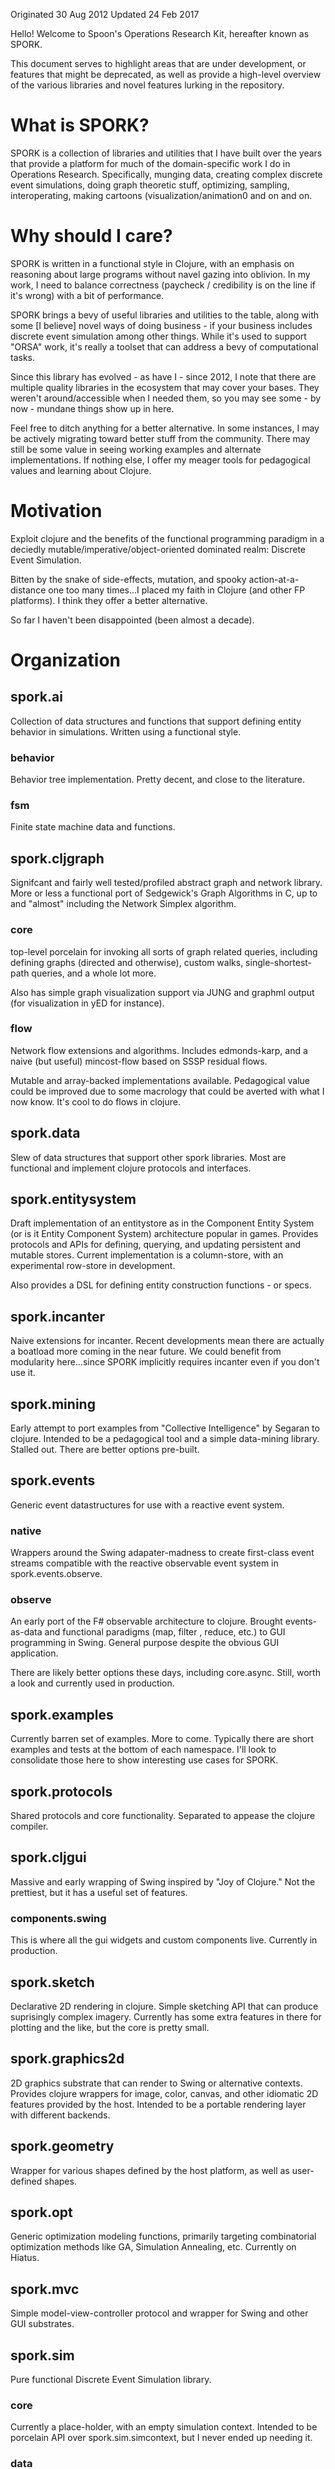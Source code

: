 Originated 30 Aug 2012
Updated 24 Feb 2017

Hello! Welcome to Spoon's Operations Research Kit, hereafter known as SPORK.

This document serves to highlight areas that are under development, or
features that might be deprecated, as well as provide a high-level 
overview of the various libraries and novel features lurking in the 
repository.

* What is SPORK?

SPORK is a collection of libraries and utilities that I have built over the years 
that provide a platform for much of the domain-specific work I do in Operations Research.
Specifically, munging data, creating complex discrete event simulations, doing graph 
theoretic stuff, optimizing, sampling, interoperating,  making cartoons (visualization/animation0 
and on and on. 

* Why should I care?

SPORK is written in a functional style in Clojure, with an emphasis on reasoning about large 
programs without navel gazing into oblivion.  In my work, I need to balance correctness 
(paycheck / credibility is on the line if it's wrong) with a bit of performance.

SPORK brings a bevy of useful libraries and utilities to the table, along with some 
[I believe] novel ways of doing business - if your business includes discrete event simulation 
among other things. While it's used to support "ORSA" work, it's really a toolset that 
can address a bevy of computational tasks.

Since this library has evolved - as have I - since 2012, I note that there are multiple 
quality libraries in the ecosystem that may cover your bases.  They weren't around/accessible 
when I needed them, so you may see some - by now - mundane things show up in here.  

Feel free to ditch anything for a better alternative.  In some instances, I may be 
actively migrating toward better stuff from the community.  There may still be some 
value in seeing working examples and alternate implementations.  If nothing else, 
I offer my meager tools for pedagogical values and learning about Clojure.

* Motivation
Exploit clojure and the benefits of the functional programming paradigm 
in a deciedly mutable/imperative/object-oriented dominated realm: Discrete 
Event Simulation. 

Bitten by the snake of side-effects, mutation, and spooky action-at-a-distance 
one too many times...I placed my faith in Clojure (and other FP platforms). I 
think they offer a better alternative.  

So far I haven't been disappointed (been almost a decade).

* Organization

** spork.ai
Collection of data structures and functions that 
support defining entity behavior in simulations.
Written using a functional style.  
*** behavior 
Behavior tree implementation.  Pretty decent, and 
close to the literature.
*** fsm 
Finite state machine data and functions.

** spork.cljgraph 
Signifcant and fairly well tested/profiled abstract graph
and network library.  More or less a functional port 
of Sedgewick's Graph Algorithms in C, up to and 
"almost" including the Network Simplex algorithm.

*** core
top-level porcelain for invoking all sorts of graph related 
queries, including defining graphs (directed and otherwise), 
custom walks, single-shortest-path queries, and a whole lot more.

Also has simple graph visualization support via JUNG and graphml 
output (for visualization in yED for instance). 

*** flow 
Network flow extensions and algorithms.  Includes edmonds-karp, 
and a naive (but useful) mincost-flow based on SSSP residual flows.

Mutable and array-backed implementations available.  Pedagogical 
value could be improved due to some macrology that could be averted 
with what I now know.  It's cool to do flows in clojure.

** spork.data 
Slew of data structures that support other spork libraries.  Most 
are functional and implement clojure protocols and interfaces.  

** spork.entitysystem
Draft implementation of an entitystore as in the Component Entity System 
(or is it Entity Component System) architecture popular in games.
Provides protocols and APIs for defining, querying, and updating 
persistent and mutable stores.  Current implementation is a column-store, 
with an experimental row-store in development.

Also provides a DSL for defining entity construction functions - or specs.  

** spork.incanter 
Naive extensions for incanter.  Recent developments mean there are 
actually a boatload more coming in the near future.  We could 
benefit from modularity here...since SPORK implicitly requires 
incanter even if you don't use it.

** spork.mining 
Early attempt to port examples from "Collective Intelligence" by 
Segaran to clojure.  Intended to be a pedagogical tool and a 
simple data-mining library.  Stalled out. There are better options 
pre-built.

** spork.events 
Generic event datastructures for use with a reactive event system.
*** native
Wrappers around the Swing adapater-madness to create first-class 
event streams compatible with the reactive observable event 
system in spork.events.observe.
*** observe
An early port of the F# observable architecture to clojure.
Brought events-as-data and functional paradigms (map, filter 
, reduce, etc.) to GUI programming in Swing.  General purpose 
despite the obvious GUI application.

There are likely better options these days, including core.async.
Still, worth a look and currently used in production. 
** spork.examples 
Currently barren set of examples.  More to come.  Typically there are 
short examples and tests at the bottom of each namespace.  I'll look to 
consolidate those here to show interesting use cases for SPORK.
** spork.protocols 
Shared protocols and core functionality.  Separated to appease the 
clojure compiler.
** spork.cljgui 
Massive and early wrapping of Swing inspired by "Joy of Clojure."  Not 
the prettiest, but it has a useful set of features.  
*** components.swing 
This is where all the gui widgets and custom components live. 
Currently in production.

** spork.sketch 
Declarative 2D rendering in clojure.  Simple sketching API that 
can produce suprisingly complex imagery.  Currently has some extra 
features in there for plotting and the like, but the core is pretty small.

** spork.graphics2d 
2D graphics substrate that can render to Swing or alternative contexts.
Provides clojure wrappers for image, color, canvas, and other idiomatic 2D
features provided by the host.  Intended to be a portable rendering layer 
with different backends.

** spork.geometry 
Wrapper for various shapes defined by the host platform, as well as 
user-defined shapes.

** spork.opt
Generic optimization modeling functions, primarily targeting 
combinatorial optimization methods like GA, Simulation Annealing, 
etc.  Currently on Hiatus.
** spork.mvc 
Simple model-view-controller protocol and wrapper for Swing and other GUI
substrates.  
** spork.sim 
Pure functional Discrete Event Simulation library. 

*** core
Currently a place-holder, with an empty simulation 
context.  Intended to be porcelain API over spork.sim.simcontext, 
but I never ended up needing it.
*** data
Primitive functions and protocols for "events" and 
event sequences the form the basis for discrete event simulation.
*** agenda
Port of the agend from "Structure and Interpretation of Computer Programs"
by Abelson and Sussman.  Provides a persistent timeline of events, 
maintaining total order of all pending events as well as functions and 
protocols for querying and manipulating the agenda.  
*** pure
Facilities for implementing a a pure event system.
**** Network
Event propogation network based on the observable/observer model 
implemented as a reduction with pure functions.
*** impure
place-holder for a mutable implementation for event propogation.
*** updates
datastructure that maintains entities scheduled for updates at periods 
in simulated time.  Similar to a scheduler.
*** simcontext
Primary API for defining, manpulating, and computing Discrete Event Simulations.
Provides a simulation context datastructure that forms the basis of pure functional 
simulation, and extends/implements all relevent protocols for event sequences, 
agendas, updater, and the spork.entitysystem.store entitystore.  Provides 
an organized means to manage all information relevant to the simulation in 
a high-level API that makes shoving entities around at variable-width time steps with 
event propogation in a persistent, functional context not only possible, but fun! 
Did I mention that it's persistent?  You can audit your simulation, reason about 
transitions between simulation context values, even time travel.  All of this occurs 
at a high-level, rather than low-level mutation-at-a-distance.
 
This gives rise to simulation histories, which are a pending addition to SPORK (currently in production/fielding).

** spork.trends 
Hacky visual components for rendering animated scatter plots 
and stacked area charts in spork.sketch components.
Used for animated visualizations.
** spork.util
Signifcant collection of utilities.  While some are eligible 
for elevation to the pantheon of "Separate Libraries," just about 
everything starts off as a smallish utility here.
*** array
Utilities for munging primitive arrays.
*** bitset
A hacky bitset implementation/wrapper, intended for 
use with genetic algorithms.
*** bridging
Data translation between two table schemas.  Not 
as impressive as it used to be, supplanted by 
spork.util.table ops.
*** cellular
Experimental implemention of localized state within 
deeply nested datastructures.  Attempts to mitigate the 
performance penalties of multiple assoc/dissoc operations 
by allowing temporary contexts where we can define "cells" 
of mutability, and maintain handles to them.  Take 
you nested map and temporarily get some mutable places...
we'll clean up after you're done.
*** clipboard
Simple API for copying/pasting to the system clipboard.
Great for moving data from the REPL to other programs 
via the clipboard.
*** collections
Experimental and disappointing attempt to squeeze some 
marginal speed gains out of common operations like 
assoc/dissoc.  Teaching value.
*** combinatoric
Attempt to implement a sparse combinatoric map 
where the keys are lexicographically ordered 
combinations.  Allows one to conceivably 
define combinations upon a set, and then 
rapidly compute / hash thet nth combination to 
provide a sparse hash-map.  Intended to be used to 
support combinatorial optimization routines. 
There's a better known implementation than this too.
*** comparison
Slew of functions for defining and composing 
comparators for sorting and the like.
*** datetime
Unpopular, backwoods cousin of a real date-time library, 
like clj-time.  Then again, it got the job done when it 
was needed.
*** diff
Simple diffing functions for nested maps.  Used for delta 
compression routines among other things.
*** eager
Probably no longer needed.  Non-lazy, "fast" [at the time] 
replacement for core clojure functions.  Bypasses seqs.
*** excel
Extended wrapper + fork around an early version of Docjure.
Provides deep integration with spork.util.table and a nice 
API that allows you to rip to and from Excel workbooks 
without touching Excel.
*** general
Useful functions that one accumulates over the years. 
*** generators
Unfold and the like.
*** help
Obsolete help system for an obsolete little clojure environment.
*** indexed
Useful? operations on indexed datastructures like vectors.  Things 
like reducing backwards (without intermediate seqs) and others.
*** inspection
Really cool (imo) extension to clojure.reflect and clojure.inspector.
Allows one to inspect objects from the repl and discern their lineage, 
i.e. interfaces, protocols, methods, fields, etc.  Also provides a 
nice ML-like type signature for the discerning functional programmer.
*** interop
Helpful macro that allows consenting adults to "crack open" the private
fields in the steel cages and booby-trapped classes that enterprise java 
programmers devoted so much time securing from perfidy.  Creates getters and 
setters in a ns that gives you a functional API for mutating said hidden 
treasures.
*** io
File system routines, convenience apis, path stuff, zip file management.
*** log
Logging protocol, mostly to service Clojure's demand for non-circular 
dependencies.
*** mailbox
Primitive async mailbox implementation for an Agent.  Intended to manage 
GUI, rendering, and other stuff.
*** metaprogramming
Useful tricks, macros, and other black magic for bending Clojure to your 
will.  Practical and possibly pedadogical value.
*** numerics
Smallish packaging of math, numerics, and some numerical routines.
Pedagocial value, likely obsolete in today's ecosystem.
*** parsing
General utilities and api for converting text to (typically, maybe?) 
typed data.  Necessary if you want to read those big files.  String 
canonicalization is coming very soon as well, to help compress 
huge tables of snowflake java strings.  Heavily used by spork.util.table.
*** processor
Failed experiment to create something like a build system.
*** ranges
Simple data structures for defining and working with numerical ranges.
Intended use was with spork.opt.
*** record
Operations for defining records, including some conveneinced wrappers 
around defrecord that act more like Common Lisp (i.e. default values).
*** reducers
Mostly obsolete now that core has caught up.  At the time, provided 
patches for reducible ranges, and other goodies.
*** sampling
Domain Specific Language for defining rules for stochastic sampling 
functions over a set of discrete samples.
*** stats
Simple statistical functions for use with util.sampling, and simulation.
Some overlap with incanter, some not.
*** table
Fairly robust implementation of a column-oriented table in clojure.
Defines operations for manipulating said table at the field, row, or
record level.  Also defines joins and SQL-like querying language.
Allows type definitions and parsing schemas for reading tables 
effeciently using spork.util.parse.  
*** tags
Simple fact database that "tags" subjects with facts.  Basically 
a logic db / triple store before I knew what that meant.
*** temporal
Useful operations for working with data that is sampled at varying 
intervals, namely output from discrete event simulations.  Generic 
API allows anything with a start, duration, and name key to be 
handled as if the signal were continuous rather than discrete.
Useful for stitching together said signals.
*** topotree
A primitive implementation of a "purely functional" doubly-linked-list using a directed 
graph as its backend.  Not used much.  
*** vecmath
Basic vector math, where vectors are implemented as clojure pvectors. 
Not recommended for heavy duty work, but it's got some charm.
*** vector
Useful operations on vectors, like transpose and other shaping 
operations.  Intended for use with spork.util.table column store.
*** vectors
Vector implementation using custom types.  
*** xml
Light wrapper around clojure.xml.  Pedantic.
*** zip
Wrapper around clojure.zip with some no-longer novel features, like 
reducible/mappable/filterable zipper traversals.  Better libraries probably 
exist.
*** zipfile
Simple API for creating/compressing/decompressing GZip and Lz4 files.

* Modularity (Pending)
Currently, SPORK exists in its communal form.  Much of the hacking and development occurs 
across different domains for a given project.  Still, I plan to automatically dissect and 
distribute SPORK - optionally - as individual, modular projects. 

* Differences From Traditional Simulation Implementations

SPORK.sim presents a significant departure from traditional Discrete Event
Simulations, since the architecture embraces functional programming and 
persistent data structures wholly, rather than focusing on mutation.  

SPORK's goal is to provide a simulation history, which is a sequence of 
simulation contexts - or snapshots - of the entire "world" in the simulation.  
This history is lazily generated, yet allows us to define means for observing 
entities - typically the domain of clunky logging facilities and mutation in 
most simulations - that can operate on the entire stream of differential 
changes to the initial simulation context.  SPORK.sim combines several novel 
features: 

- building the simulation transition functions (or step functions) 
  as a composition of smaller functions 
  - (as opposed to OOP-based classes or imperative mutation)
- Optionally persistent, lazily computed stream of simulation history
- a database layer based on the Component-Entity-System paradigm
- Maintains the ability to have a classic observable/observer simulation
  model without sacrificing functional purity.
  - Where convenient (i.e. for logging, visualization, other side-effects).
- Event-step (i.e. variable-width time-step) simulation.
- High-level transforms on the simulation history.
  - Familiar idioms like map, filter, reduce work out of the box, since 
    history is merely a time-indexed stream of simulation contexts.
  - Allows for precise reasoning about causality, tracing, debugging, etc.
- Entity behaviors based on Behavior Trees, but can be as simple as a 2-line 
  function. 

* Developer Notes
Portions of the code base are somewhat roughshod, owing to the rapid-fire 
pragmatic nature to support existing research software.  Additionally, there 
are experimental and potentially deprecated namespaces.  I have pruned out 
the name spaces where there appears to be little to no technical or 
pedagogical value and placed them in a temporary /obe folder.

Annotations are provided at the beginning of any namespace that looks "iffy".

There are ongoing efforts to prune the codebase of noise, and to enhance the 
documentation.  Certain heavily-used libs, like spork.cljgraph, have fairly decent docs.

Where possible, SPORK is an attempt at a literate style of programming; 
You can feed the source to Marginalia to produce a companion set of documentation 
that should be useful.

* License

Copyright Tom Spoon 2012-2017

Spoon's Operations Research Kit and encompassing libraries are licensed under the 
Eclipse Public License v 1.0.

Segments of inline open source code that have both license and attributions 
provided for the gracious authors.  Please contact me via github if I missed someone and 
need to issue a correction.



 

 

